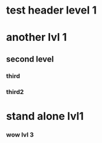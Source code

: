* test header level 1
* another lvl 1
** second level
*** third
*** third2

* stand alone lvl1
*** wow lvl 3
*** 
# '(
#     ("test header level 1")
#     ("another lvl 1"
#         ("second level"
# 	    ("third")))
#     ("stand alone lvl1"
#         ('() ()))
# )
